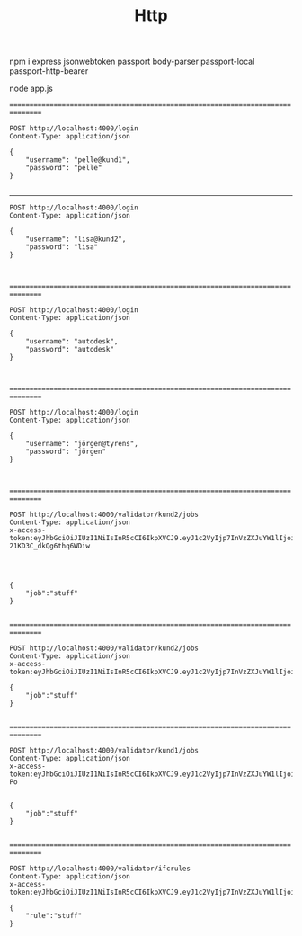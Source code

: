 #+TITLE: Http


npm i express jsonwebtoken passport body-parser passport-local passport-http-bearer

node app.js


================================================================================

#+BEGIN_SRC http :pretty
POST http://localhost:4000/login
Content-Type: application/json

{
    "username": "pelle@kund1",
    "password": "pelle"
}

#+END_SRC

#+RESULTS:
#+begin_example
{
  "user": {
    "username": "pelle@kund1",
    "licences": [
      "lic1"
    ],
    "acl": [
      {
        "resource": "/validator/kund1/jobs",
        "permissions": [
          "post"
        ]
      }
    ],
    "groups": [
      "kund1"
    ]
  },
  "token": "eyJhbGciOiJIUzI1NiIsInR5cCI6IkpXVCJ9.eyJ1c2VyIjp7InVzZXJuYW1lIjoicGVsbGVAa3VuZDEiLCJsaWNlbmNlcyI6WyJsaWMxIl0sImFjbCI6W3sicmVzb3VyY2UiOiIvdmFsaWRhdG9yL2t1bmQxL2pvYnMiLCJwZXJtaXNzaW9ucyI6WyJwb3N0Il19XSwiZ3JvdXBzIjpbImt1bmQxIl19LCJpYXQiOjE2MDY4MzI3NTgsImV4cCI6MTYwOTQyNDc1OH0.6eYqjYEuUYMRa1qNSoR7lF7fNUGwDfXi4xmRszRepAU"
}
#+end_example

--------------------------------------------------------------------------------

#+BEGIN_SRC http :pretty
POST http://localhost:4000/login
Content-Type: application/json

{
    "username": "lisa@kund2",
    "password": "lisa"
}


#+END_SRC

#+RESULTS:
#+begin_example
{
  "user": {
    "username": "lisa@kund2",
    "licences": [
      "lic2"
    ],
    "acl": [
      {
        "resource": "/validator/kund2/jobs",
        "permissions": [
          "post"
        ]
      }
    ],
    "groups": [
      "kund2"
    ]
  },
  "token": "eyJhbGciOiJIUzI1NiIsInR5cCI6IkpXVCJ9.eyJ1c2VyIjp7InVzZXJuYW1lIjoibGlzYUBrdW5kMiIsImxpY2VuY2VzIjpbImxpYzIiXSwiYWNsIjpbeyJyZXNvdXJjZSI6Ii92YWxpZGF0b3Iva3VuZDIvam9icyIsInBlcm1pc3Npb25zIjpbInBvc3QiXX1dLCJncm91cHMiOlsia3VuZDIiXX0sImlhdCI6MTYwNjgzMjg2MCwiZXhwIjoxNjA5NDI0ODYwfQ.2rwPkZV06wdlfUyDUXFWHT-21KD3C_dkQg6thq6WDiw"
}
#+end_example

================================================================================

#+BEGIN_SRC http :pretty
POST http://localhost:4000/login
Content-Type: application/json

{
    "username": "autodesk",
    "password": "autodesk"
}


#+END_SRC

#+RESULTS:
#+begin_example
{
  "user": {
    "username": "autodesk",
    "licences": [],
    "acl": [
      {
        "resource": "validator/([^/]+)/jobs",
        "permissions": [
          "post"
        ]
      }
    ],
    "groups": []
  },
  "token": "eyJhbGciOiJIUzI1NiIsInR5cCI6IkpXVCJ9.eyJ1c2VyIjp7InVzZXJuYW1lIjoiYXV0b2Rlc2siLCJsaWNlbmNlcyI6W10sImFjbCI6W3sicmVzb3VyY2UiOiJ2YWxpZGF0b3IvKFteL10rKS9qb2JzIiwicGVybWlzc2lvbnMiOlsicG9zdCJdfV0sImdyb3VwcyI6W119LCJpYXQiOjE2MDY4MDk2MDQsImV4cCI6MTYwOTQwMTYwNH0.h2266bGe_79O5jJC_ahKMeOOkMH2anZYpRkJVmEF-Po"
}
#+end_example

================================================================================


#+BEGIN_SRC http :pretty
POST http://localhost:4000/login
Content-Type: application/json

{
    "username": "jörgen@tyrens",
    "password": "jörgen"
}


#+END_SRC

#+RESULTS:
#+begin_example
{
  "user": {
    "username": "jörgen@tyrens",
    "licences": [],
    "acl": [
      {
        "resource": "/validator/ifcrules",
        "permissions": [
          "post"
        ]
      }
    ],
    "groups": [
      "admin"
    ]
  },
  "token": "eyJhbGciOiJIUzI1NiIsInR5cCI6IkpXVCJ9.eyJ1c2VyIjp7InVzZXJuYW1lIjoiasO2cmdlbkB0eXJlbnMiLCJsaWNlbmNlcyI6W10sImFjbCI6W3sicmVzb3VyY2UiOiIvdmFsaWRhdG9yL2lmY3J1bGVzIiwicGVybWlzc2lvbnMiOlsicG9zdCJdfV0sImdyb3VwcyI6WyJhZG1pbiJdfSwiaWF0IjoxNjA2ODIyNDYwLCJleHAiOjE2MDk0MTQ0NjB9.Qz0CrVuLMbnLfoq5_ynFp0yfCKwME09p4a_LaLvfY7E"
}
#+end_example

================================================================================


#+BEGIN_SRC http :pretty
POST http://localhost:4000/validator/kund2/jobs
Content-Type: application/json
x-access-token:eyJhbGciOiJIUzI1NiIsInR5cCI6IkpXVCJ9.eyJ1c2VyIjp7InVzZXJuYW1lIjoibGlzYUBrdW5kMiIsImxpY2VuY2VzIjpbImxpYzIiXSwiYWNsIjpbeyJyZXNvdXJjZSI6Ii92YWxpZGF0b3Iva3VuZDIvam9icyIsInBlcm1pc3Npb25zIjpbInBvc3QiXX1dLCJncm91cHMiOlsia3VuZDIiXX0sImlhdCI6MTYwNjgzMjg2MCwiZXhwIjoxNjA5NDI0ODYwfQ.2rwPkZV06wdlfUyDUXFWHT-21KD3C_dkQg6thq6WDiw




{
    "job":"stuff"
}

#+END_SRC

#+RESULTS:
: {
:   "message": "Job is enqueued"
: }


================================================================================

#+BEGIN_SRC http :pretty
POST http://localhost:4000/validator/kund2/jobs
Content-Type: application/json
x-access-token:eyJhbGciOiJIUzI1NiIsInR5cCI6IkpXVCJ9.eyJ1c2VyIjp7InVzZXJuYW1lIjoibGlzYUBrdW5kMiIsImxpY2VuY2VzIjpbImxpYzIiXSwiYWNsIjpbeyJyZXNvdXJjZSI6InZhbGlkYXRvci9rdW5kMi9qb2JzIiwicGVybWlzc2lvbnMiOlsicG9zdCJdfV0sImdyb3VwcyI6WyJrdW5kMiJdfSwiaWF0IjoxNjA2ODA3NTAwLCJleHAiOjE2MDkzOTk1MDB9.5S1MNWucnO9ooZvHWif1BcZFLKe887c7OffGYieC4Us

{
    "job":"stuff"
}

#+END_SRC

#+RESULTS:
: {
:   "message": "Job is enqueued"
: }

================================================================================


#+BEGIN_SRC http :pretty
POST http://localhost:4000/validator/kund1/jobs
Content-Type: application/json
x-access-token:eyJhbGciOiJIUzI1NiIsInR5cCI6IkpXVCJ9.eyJ1c2VyIjp7InVzZXJuYW1lIjoiYXV0b2Rlc2siLCJsaWNlbmNlcyI6W10sImFjbCI6W3sicmVzb3VyY2UiOiJ2YWxpZGF0b3IvKFteL10rKS9qb2JzIiwicGVybWlzc2lvbnMiOlsicG9zdCJdfV0sImdyb3VwcyI6W119LCJpYXQiOjE2MDY4MDk2MDQsImV4cCI6MTYwOTQwMTYwNH0.h2266bGe_79O5jJC_ahKMeOOkMH2anZYpRkJVmEF-Po


{
    "job":"stuff"
}

#+END_SRC

#+RESULTS:
: {
:   "message": "Job is enqueued"
: }

================================================================================

#+BEGIN_SRC http :pretty
POST http://localhost:4000/validator/ifcrules
Content-Type: application/json
x-access-token:eyJhbGciOiJIUzI1NiIsInR5cCI6IkpXVCJ9.eyJ1c2VyIjp7InVzZXJuYW1lIjoiasO2cmdlbkB0eXJlbnMiLCJsaWNlbmNlcyI6W10sImFjbCI6W3sicmVzb3VyY2UiOiIvdmFsaWRhdG9yL2lmY3J1bGVzIiwicGVybWlzc2lvbnMiOlsicG9zdCJdfV0sImdyb3VwcyI6WyJhZG1pbiJdfSwiaWF0IjoxNjA2ODIyNDYwLCJleHAiOjE2MDk0MTQ0NjB9.Qz0CrVuLMbnLfoq5_ynFp0yfCKwME09p4a_LaLvfY7E

{
    "rule":"stuff"
}

#+END_SRC

#+RESULTS:
: {
:   "message": "Rule uploaded"
: }
